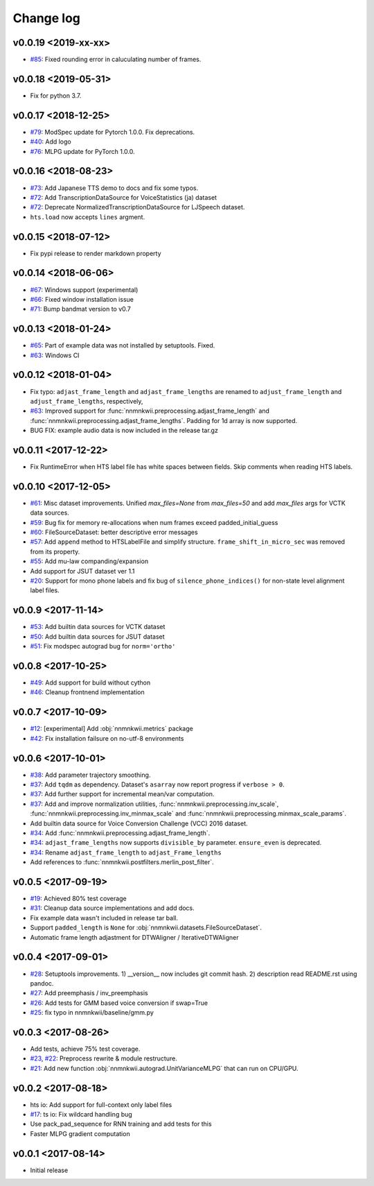 Change log
==========

v0.0.19 <2019-xx-xx>
--------------------

- `#85`_: Fixed rounding error in caluculating number of frames.

v0.0.18 <2019-05-31>
--------------------

- Fix for python 3.7.

v0.0.17 <2018-12-25>
--------------------

- `#79`_: ModSpec update for Pytorch 1.0.0. Fix deprecations.
- `#40`_: Add logo
- `#76`_: MLPG update for PyTorch 1.0.0.

v0.0.16 <2018-08-23>
--------------------

- `#73`_: Add Japanese TTS demo to docs and fix some typos.
- `#72`_: Add TranscriptionDataSource for VoiceStatistics (ja) dataset
- `#72`_: Deprecate NormalizedTranscriptionDataSource for LJSpeech dataset.
- ``hts.load`` now accepts ``lines`` argment.

v0.0.15 <2018-07-12>
--------------------

- Fix pypi release to render markdown property

v0.0.14 <2018-06-06>
--------------------

- `#67`_: Windows support (experimental)
- `#66`_: Fixed window installation issue
- `#71`_: Bump bandmat version to v0.7

v0.0.13 <2018-01-24>
--------------------

- `#65`_: Part of example data was not installed by setuptools. Fixed.
- `#63`_: Windows CI

v0.0.12 <2018-01-04>
--------------------

- Fix typo: ``adjast_frame_length`` and ``adjast_frame_lengths`` are renamed to ``adjust_frame_length`` and ``adjust_frame_lengths``, respectively,
- `#63`_: Improved support for :func:`nnmnkwii.preprocessing.adjast_frame_length` and :func:`nnmnkwii.preprocessing.adjast_frame_lengths`. Padding for 1d array is now supported.
- BUG FIX: example audio data is now included in the release tar.gz

v0.0.11 <2017-12-22>
--------------------

- Fix RuntimeError when HTS label file has white spaces between fields. Skip comments when reading HTS labels.

v0.0.10 <2017-12-05>
--------------------

- `#61`_: Misc dataset improvements. Unified `max_files=None` from `max_files=50` and add `max_files` args for VCTK data sources.
- `#59`_: Bug fix for memory re-allocations when num frames exceed padded_initial_guess
- `#60`_: FileSourceDataset: better descriptive error messages
- `#57`_: Add ``append`` method to HTSLabelFile and simplify structure. ``frame_shift_in_micro_sec`` was removed from its property.
- `#55`_: Add mu-law companding/expansion
- Add support for JSUT dataset ver 1.1
- `#20`_: Support for mono phone labels and fix bug of ``silence_phone_indices()`` for non-state level alignment label files.

v0.0.9 <2017-11-14>
-------------------

- `#53`_: Add builtin data sources for VCTK dataset
- `#50`_: Add builtin data sources for JSUT dataset
- `#51`_: Fix modspec autograd bug for ``norm='ortho'``

v0.0.8 <2017-10-25>
-------------------

- `#49`_: Add support for build without cython
- `#46`_: Cleanup frontnend implementation

v0.0.7 <2017-10-09>
-------------------

- `#12`_: [experimental] Add :obj:`nnmnkwii.metrics` package
- `#42`_: Fix installation failsure on no-utf-8 environments

v0.0.6 <2017-10-01>
-------------------

- `#38`_: Add parameter trajectory smoothing.
- `#37`_: Add ``tqdm`` as dependency. Dataset's ``asarray`` now report progress if ``verbose > 0``.
- `#37`_: Add further support for incremental mean/var computation.
- `#37`_: Add and improve normalization utilities, :func:`nnmnkwii.preprocessing.inv_scale`, :func:`nnmnkwii.preprocessing.inv_minmax_scale` and :func:`nnmnkwii.preprocessing.minmax_scale_params`.
- Add builtin data source for Voice Conversion Challenge (VCC) 2016 dataset.
- `#34`_: Add :func:`nnmnkwii.preprocessing.adjast_frame_length`.
- `#34`_: ``adjast_frame_lengths`` now supports ``divisible_by`` parameter. ``ensure_even`` is deprecated.
- `#34`_: Rename ``adjast_frame_length`` to ``adjast_Frame_lengths``
- Add references to :func:`nnmnkwii.postfilters.merlin_post_filter`.

v0.0.5 <2017-09-19>
-------------------

- `#19`_: Achieved 80% test coverage
- `#31`_: Cleanup data source implementations and add docs.
- Fix example data wasn't included in release tar ball.
- Support ``padded_length`` is ``None`` for :obj:`nnmnkwii.datasets.FileSourceDataset`.
- Automatic frame length adjastment for DTWAligner / IterativeDTWAligner

v0.0.4 <2017-09-01>
-------------------

- `#28`_: Setuptools improvements. 1) __version__ now includes git commit hash. 2) description read README.rst using pandoc.
- `#27`_: Add preemphasis / inv_preemphasis
- `#26`_: Add tests for GMM based voice conversion if swap=True
- `#25`_: fix typo in nnmnkwii/baseline/gmm.py

v0.0.3 <2017-08-26>
-------------------

- Add tests, achieve 75% test coverage.
- `#23`_, `#22`_: Preprocess rewrite & module restructure.
- `#21`_: Add new function :obj:`nnmnkwii.autograd.UnitVarianceMLPG` that can run on CPU/GPU.

v0.0.2 <2017-08-18>
-------------------

* hts io: Add support for full-context only label files
* `#17`_: ts io: Fix  wildcard handling bug
* Use pack_pad_sequence for RNN training and add tests for this
* Faster MLPG gradient computation

v0.0.1 <2017-08-14>
-------------------

* Initial release


.. _#12: https://github.com/r9y9/nnmnkwii/issues/12
.. _#17: https://github.com/r9y9/nnmnkwii/pull/17
.. _#19: https://github.com/r9y9/nnmnkwii/issues/19
.. _#20: https://github.com/r9y9/nnmnkwii/issues/20
.. _#21: https://github.com/r9y9/nnmnkwii/pull/21
.. _#22: https://github.com/r9y9/nnmnkwii/issues/22
.. _#23: https://github.com/r9y9/nnmnkwii/pull/23
.. _#25: https://github.com/r9y9/nnmnkwii/pull/25
.. _#26: https://github.com/r9y9/nnmnkwii/issues/26
.. _#27: https://github.com/r9y9/nnmnkwii/pull/27
.. _#28: https://github.com/r9y9/nnmnkwii/pull/28
.. _#31: https://github.com/r9y9/nnmnkwii/pull/31
.. _#34: https://github.com/r9y9/nnmnkwii/pull/34
.. _#37: https://github.com/r9y9/nnmnkwii/pull/37
.. _#38: https://github.com/r9y9/nnmnkwii/issues/38
.. _#40: https://github.com/r9y9/nnmnkwii/issues/40
.. _#42: https://github.com/r9y9/nnmnkwii/issues/42
.. _#46: https://github.com/r9y9/nnmnkwii/pull/46
.. _#49: https://github.com/r9y9/nnmnkwii/issues/49
.. _#50: https://github.com/r9y9/nnmnkwii/issues/50
.. _#51: https://github.com/r9y9/nnmnkwii/pull/51
.. _#53: https://github.com/r9y9/nnmnkwii/issues/53
.. _#55: https://github.com/r9y9/nnmnkwii/pull/55
.. _#57: https://github.com/r9y9/nnmnkwii/pull/57
.. _#59: https://github.com/r9y9/nnmnkwii/issues/59
.. _#60: https://github.com/r9y9/nnmnkwii/pull/60
.. _#61: https://github.com/r9y9/nnmnkwii/pull/61
.. _#63: https://github.com/r9y9/nnmnkwii/pull/63
.. _#65: https://github.com/r9y9/nnmnkwii/issues/65
.. _#66: https://github.com/r9y9/nnmnkwii/issues/66
.. _#67: https://github.com/r9y9/nnmnkwii/issues/67
.. _#68: https://github.com/r9y9/nnmnkwii/pull/68
.. _#71: https://github.com/r9y9/nnmnkwii/pull/71
.. _#72: https://github.com/r9y9/nnmnkwii/pull/72
.. _#73: https://github.com/r9y9/nnmnkwii/pull/73
.. _#76: https://github.com/r9y9/nnmnkwii/pull/76
.. _#79: https://github.com/r9y9/nnmnkwii/pull/79
.. _#85: https://github.com/r9y9/nnmnkwii/issues/85
